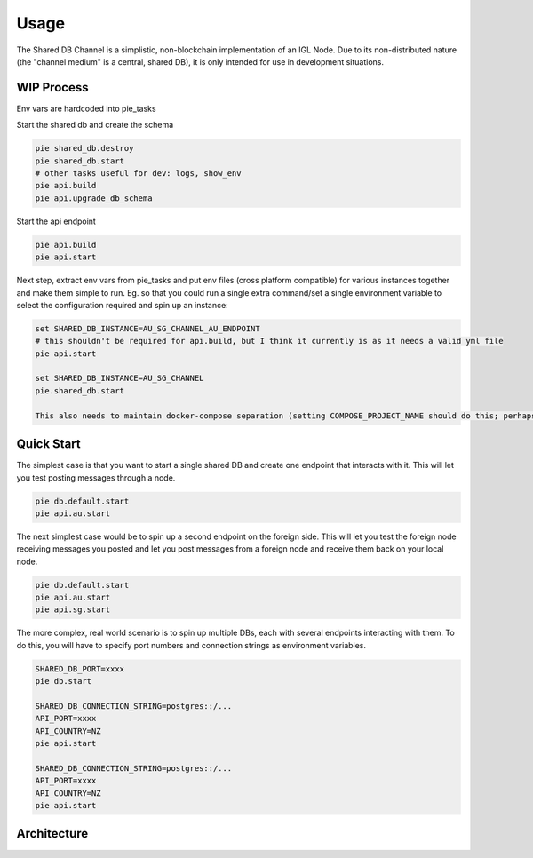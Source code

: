 Usage
=====

The Shared DB Channel is a simplistic, non-blockchain implementation of an IGL Node. Due to its non-distributed nature (the "channel medium" is a central, shared DB),
it is only intended for use in development situations.


WIP Process
-----------

Env vars are hardcoded into pie_tasks

Start the shared db and create the schema

.. code::

   pie shared_db.destroy
   pie shared_db.start
   # other tasks useful for dev: logs, show_env
   pie api.build
   pie api.upgrade_db_schema


Start the api endpoint

.. code::

   pie api.build
   pie api.start


Next step, extract env vars from pie_tasks and put env files (cross platform compatible) for various instances together and make them simple to run. Eg. so that you could run a single extra command/set a single environment variable to select the configuration required and spin up an instance:

.. code::

   set SHARED_DB_INSTANCE=AU_SG_CHANNEL_AU_ENDPOINT
   # this shouldn't be required for api.build, but I think it currently is as it needs a valid yml file
   pie api.start

   set SHARED_DB_INSTANCE=AU_SG_CHANNEL
   pie.shared_db.start

   This also needs to maintain docker-compose separation (setting COMPOSE_PROJECT_NAME should do this; perhaps we continue to use this to select the instance)


Quick Start
-----------

The simplest case is that you want to start a single shared DB and create one endpoint that interacts with it. This will let you test posting messages through a node.

.. code::

   pie db.default.start
   pie api.au.start


The next simplest case would be to spin up a second endpoint on the foreign side. This will let you test the foreign node receiving messages you posted and let you post messages from a foreign node and receive them back on your local node.

.. code::

   pie db.default.start
   pie api.au.start
   pie api.sg.start


The more complex, real world scenario is to spin up multiple DBs, each with several endpoints interacting with them. To do this, you will have to specify port numbers and connection strings as environment variables.

.. code::

   SHARED_DB_PORT=xxxx
   pie db.start

   SHARED_DB_CONNECTION_STRING=postgres::/...
   API_PORT=xxxx
   API_COUNTRY=NZ
   pie api.start

   SHARED_DB_CONNECTION_STRING=postgres::/...
   API_PORT=xxxx
   API_COUNTRY=NZ
   pie api.start



Architecture
------------

.. uml::

   @startuml
   caption High level channel architecture

   [Intergov Node 1] as intergov_node_1
   [Intergov Node 2] as intergov_node_2
   [Intergov Node 3] as intergov_node_3

   package "Channel" {
      [<<Flask API>>\nChannel Endpoint 1] as channel_endpoint_1
      [<<Flask API>>\nChannel Endpoint 2] as channel_endpoint_2
      [<<Flask API>>\nChannel Endpoint 3] as channel_endpoint_3
      Database "<<PostgreSQL DB>>\nChannel Medium" as channel_medium
   }

   intergov_node_1 <--> channel_endpoint_1
   intergov_node_2 <-- channel_endpoint_2
   intergov_node_3 --> channel_endpoint_3
   channel_endpoint_1 <--> channel_medium
   channel_endpoint_2 <-- channel_medium
   channel_endpoint_3 --> channel_medium
   @enduml
